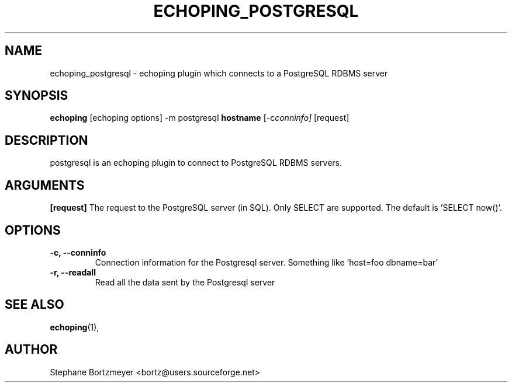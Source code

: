 .\"                                      Hey, EMACS: -*- nroff -*-
.\" First parameter, NAME, should be all caps
.\" Second parameter, SECTION, should be 1-8, maybe w/ subsection
.\" other parameters are allowed: see man(7), man(1)
.TH ECHOPING_POSTGRESQL 1 "May 26, 2004"
.\" Please adjust this date whenever revising the manpage.
.\"
.\" Some roff macros, for reference:
.\" .nh        disable hyphenation
.\" .hy        enable hyphenation
.\" .ad l      left justify
.\" .ad b      justify to both left and right margins
.\" .nf        disable filling
.\" .fi        enable filling
.\" .br        insert line break
.\" .sp <n>    insert n+1 empty lines
.\" for manpage-specific macros, see man(7)
.SH NAME
echoping_postgresql \- echoping plugin which connects to a PostgreSQL RDBMS server
.SH SYNOPSIS
.B echoping
.RI [echoping\ options]
.RI -m\ postgresql
.B hostname
.RI [-c conninfo]
.RI [request]
.SH DESCRIPTION
.PP
.\" TeX users may be more comfortable with the \fB<whatever>\fP and
.\" \fI<whatever>\fP escape sequences to invode bold face and italics, 
.\" respectively.
postgresql is an echoping plugin to connect to PostgreSQL RDBMS servers.
.SH ARGUMENTS
.B [request]
The request to the PostgreSQL server (in SQL). Only SELECT are
supported. The default is 'SELECT now()'.
.TP
.SH OPTIONS
.TP
.B \-c, \-\-conninfo
Connection information for the Postgresql server. Something like 'host=foo dbname=bar'
.TP
.B \-r, \-\-readall
Read all the data sent by the Postgresql server
.SH SEE ALSO
.BR echoping (1),
.SH AUTHOR
Stephane Bortzmeyer <bortz@users.sourceforge.net>
